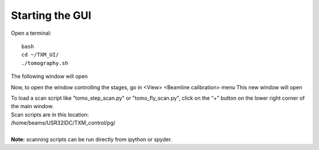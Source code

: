 Starting the GUI 
================

Open a terminal::

    bash
    cd ~/TXM_UI/
    ./tomography.sh

The following window will open

.. image:: img_guide/GUI_main_window.png
   :width: 1200px
   :align: center
   :alt: project

Now, to open the window controlling the stages, go in <View> <Beamline calibration> menu
This new window will open

.. image:: img_guide/GUI_main_control_window.png
   :width: 1200px
   :align: center
   :alt: project

| To load a scan script like "tomo_step_scan.py" or "tomo_fly_scan.py", click on the “+” button on the lower right corner of the main window.
| Scan scripts are in this location:
| /home/beams/USR32IDC/TXM_control/pg/
|
| **Note:** scanning scripts can be run directly from ipython or spyder.
